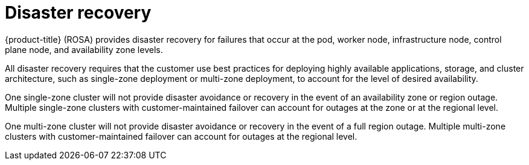 
// Module included in the following assemblies:
//
// * rosa_architecture/rosa_policy_service_definition/rosa-policy-process-security.adoc

[id="rosa-policy-disaster-recovery_{context}"]
= Disaster recovery


{product-title} (ROSA) provides disaster recovery for failures that occur at the pod, worker node, infrastructure node, control plane node, and availability zone levels.

All disaster recovery requires that the customer use best practices for deploying highly available applications, storage, and cluster architecture, such as single-zone deployment or multi-zone deployment, to account for the level of desired availability.

One single-zone cluster will not provide disaster avoidance or recovery in the event of an availability zone or region outage. Multiple single-zone clusters with customer-maintained failover can account for outages at the zone or at the regional level.

One multi-zone cluster will not provide disaster avoidance or recovery in the event of a full region outage. Multiple multi-zone clusters with customer-maintained failover can account for outages at the regional level.
